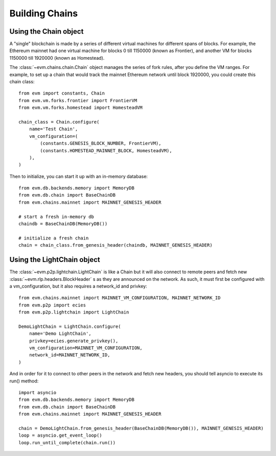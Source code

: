 Building Chains
====================


Using the Chain object
------------------------

A "single" blockchain is made by a series of different virtual machines
for different spans of blocks. For example, the Ethereum mainnet had
one virtual machine for blocks 0 till 1150000 (known as Frontier),
and another VM for blocks 1150000 till 1920000 (known as Homestead).

The :class:`~evm.chains.chain.Chain` object manages the series of fork rules,
after you define the VM ranges. For example, to set up a chain that would track
the mainnet Ethereum network until block 1920000, you could create this chain
class:

::

  from evm import constants, Chain
  from evm.vm.forks.frontier import FrontierVM
  from evm.vm.forks.homestead import HomesteadVM

  chain_class = Chain.configure(
      name='Test Chain',
      vm_configuration=(
          (constants.GENESIS_BLOCK_NUMBER, FrontierVM),
          (constants.HOMESTEAD_MAINNET_BLOCK, HomesteadVM),
      ),
  )

Then to initialize, you can start it up with an in-memory database:

::

  from evm.db.backends.memory import MemoryDB
  from evm.db.chain import BaseChainDB
  from evm.chains.mainnet import MAINNET_GENESIS_HEADER

  # start a fresh in-memory db
  chaindb = BaseChainDB(MemoryDB())

  # initialize a fresh chain
  chain = chain_class.from_genesis_header(chaindb, MAINNET_GENESIS_HEADER)


Using the LightChain object
---------------------------

The :class:`~evm.p2p.lightchain.LightChain` is like a Chain but it will also
connect to remote peers and fetch new :class:`~evm.rlp.headers.BlockHeader` s
as they are announced on the network. As such, it must first be configured
with a vm_configuration, but it also requires a network_id and privkey:

::

  from evm.chains.mainnet import MAINNET_VM_CONFIGURATION, MAINNET_NETWORK_ID
  from evm.p2p import ecies
  from evm.p2p.lightchain import LightChain

  DemoLightChain = LightChain.configure(
      name='Demo LightChain',
      privkey=ecies.generate_privkey(),
      vm_configuration=MAINNET_VM_CONFIGURATION,
      network_id=MAINNET_NETWORK_ID,
  )


And in order for it to connect to other peers in the network and fetch new
headers, you should tell asyncio to execute its run() method:

::

  import asyncio
  from evm.db.backends.memory import MemoryDB
  from evm.db.chain import BaseChainDB
  from evm.chains.mainnet import MAINNET_GENESIS_HEADER

  chain = DemoLightChain.from_genesis_header(BaseChainDB(MemoryDB()), MAINNET_GENESIS_HEADER)
  loop = asyncio.get_event_loop()
  loop.run_until_complete(chain.run())

